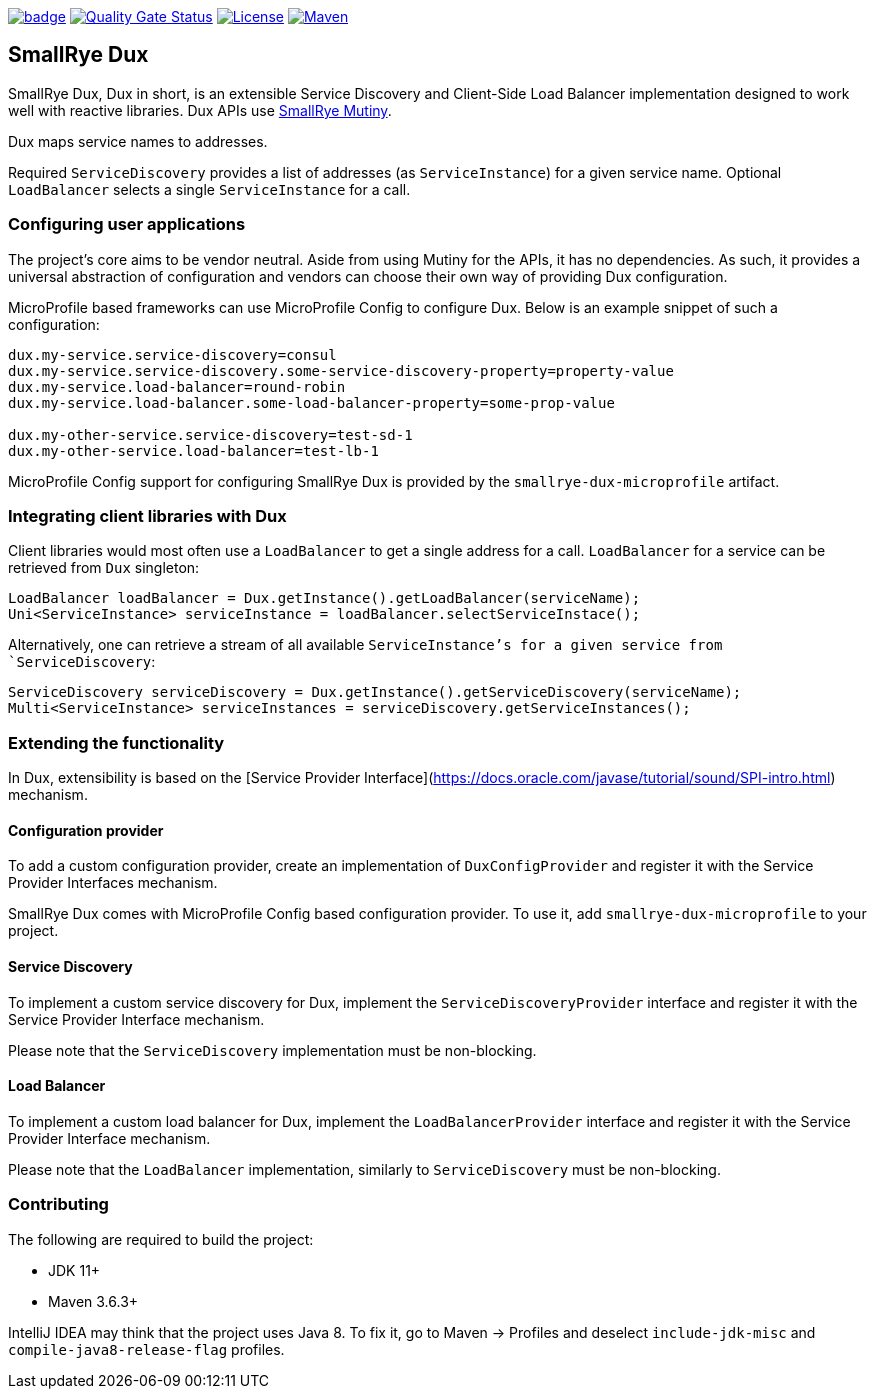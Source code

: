 image:https://github.com/smallrye/smallrye-dux/workflows/SmallRye%20Build/badge.svg?branch=main[link={ci}]
image:https://sonarcloud.io/api/project_badges/measure?project=smallrye_smallrye-dux&metric=alert_status["Quality Gate Status", link={sonar}]
image:https://img.shields.io/github/license/smallrye/smallrye-dux.svg["License", link="http://www.apache.org/licenses/LICENSE-2.0"]
image:https://img.shields.io/maven-central/v/io.smallrye.dux/smallrye-dux?color=green["Maven", link="https://search.maven.org/search?q=g:io.smallrye.dux%20AND%20a:smallrye-dux-api"]

== SmallRye Dux

SmallRye Dux, Dux in short, is an extensible Service Discovery and Client-Side 
Load Balancer implementation designed to work well with reactive libraries.
Dux APIs use https://smallrye.io/smallrye-mutiny/[SmallRye Mutiny].

Dux maps service names to addresses. 

Required `ServiceDiscovery` provides a list of addresses (as `ServiceInstance`)
for a given service name.
Optional `LoadBalancer` selects a single `ServiceInstance` for a call.  

=== Configuring user applications
The project's core aims to be vendor neutral. Aside from using Mutiny for the APIs,
it has no dependencies. As such, it provides a universal abstraction of configuration 
and vendors can choose their own way of providing Dux configuration.

MicroProfile based frameworks can use MicroProfile Config to configure Dux. 
Below is an example snippet of such a configuration:

[source,properties]
----
dux.my-service.service-discovery=consul
dux.my-service.service-discovery.some-service-discovery-property=property-value
dux.my-service.load-balancer=round-robin
dux.my-service.load-balancer.some-load-balancer-property=some-prop-value

dux.my-other-service.service-discovery=test-sd-1
dux.my-other-service.load-balancer=test-lb-1
----

MicroProfile Config support for configuring SmallRye Dux is provided by the 
`smallrye-dux-microprofile` artifact.

=== Integrating client libraries with Dux
Client libraries would most often use a `LoadBalancer` to get a single address
for a call.
`LoadBalancer` for a service can be retrieved from `Dux` singleton:

[source,java]
----
LoadBalancer loadBalancer = Dux.getInstance().getLoadBalancer(serviceName);
Uni<ServiceInstance> serviceInstance = loadBalancer.selectServiceInstace();
----

Alternatively, one can retrieve a stream of all available `ServiceInstance`'s for a 
given service from `ServiceDiscovery`:

[source,java]
----
ServiceDiscovery serviceDiscovery = Dux.getInstance().getServiceDiscovery(serviceName);
Multi<ServiceInstance> serviceInstances = serviceDiscovery.getServiceInstances();
----

=== Extending the functionality
In Dux, extensibility is based on the 
[Service Provider Interface](https://docs.oracle.com/javase/tutorial/sound/SPI-intro.html) mechanism.

==== Configuration provider
To add a custom configuration provider, create an implementation of `DuxConfigProvider`
and register it with the Service Provider Interfaces mechanism.

SmallRye Dux comes with MicroProfile Config based configuration provider. 
To use it, add `smallrye-dux-microprofile` to your project.

==== Service Discovery
To implement a custom service discovery for Dux, implement the `ServiceDiscoveryProvider`
interface and register it with the Service Provider Interface mechanism.

Please note that the `ServiceDiscovery` implementation must be non-blocking.

==== Load Balancer
To implement a custom load balancer for Dux, implement the `LoadBalancerProvider`
interface and register it with the Service Provider Interface mechanism.

Please note that the `LoadBalancer` implementation, similarly to `ServiceDiscovery` 
must be non-blocking.

=== Contributing
The following are required to build the project:

- JDK 11+
- Maven 3.6.3+

IntelliJ IDEA may think that the project uses
Java 8. To fix it, go to Maven -> Profiles and deselect
`include-jdk-misc` and `compile-java8-release-flag`
profiles.

